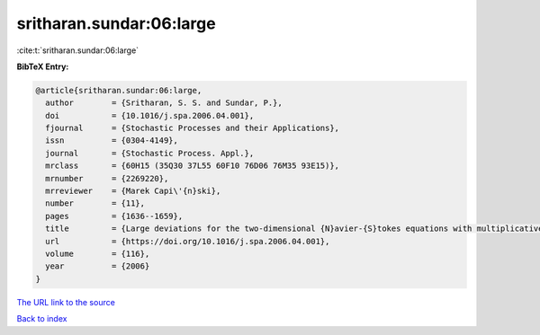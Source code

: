 sritharan.sundar:06:large
=========================

:cite:t:`sritharan.sundar:06:large`

**BibTeX Entry:**

.. code-block:: bibtex

   @article{sritharan.sundar:06:large,
     author        = {Sritharan, S. S. and Sundar, P.},
     doi           = {10.1016/j.spa.2006.04.001},
     fjournal      = {Stochastic Processes and their Applications},
     issn          = {0304-4149},
     journal       = {Stochastic Process. Appl.},
     mrclass       = {60H15 (35Q30 37L55 60F10 76D06 76M35 93E15)},
     mrnumber      = {2269220},
     mrreviewer    = {Marek Capi\'{n}ski},
     number        = {11},
     pages         = {1636--1659},
     title         = {Large deviations for the two-dimensional {N}avier-{S}tokes equations with multiplicative noise},
     url           = {https://doi.org/10.1016/j.spa.2006.04.001},
     volume        = {116},
     year          = {2006}
   }

`The URL link to the source <https://doi.org/10.1016/j.spa.2006.04.001>`__


`Back to index <../By-Cite-Keys.html>`__
